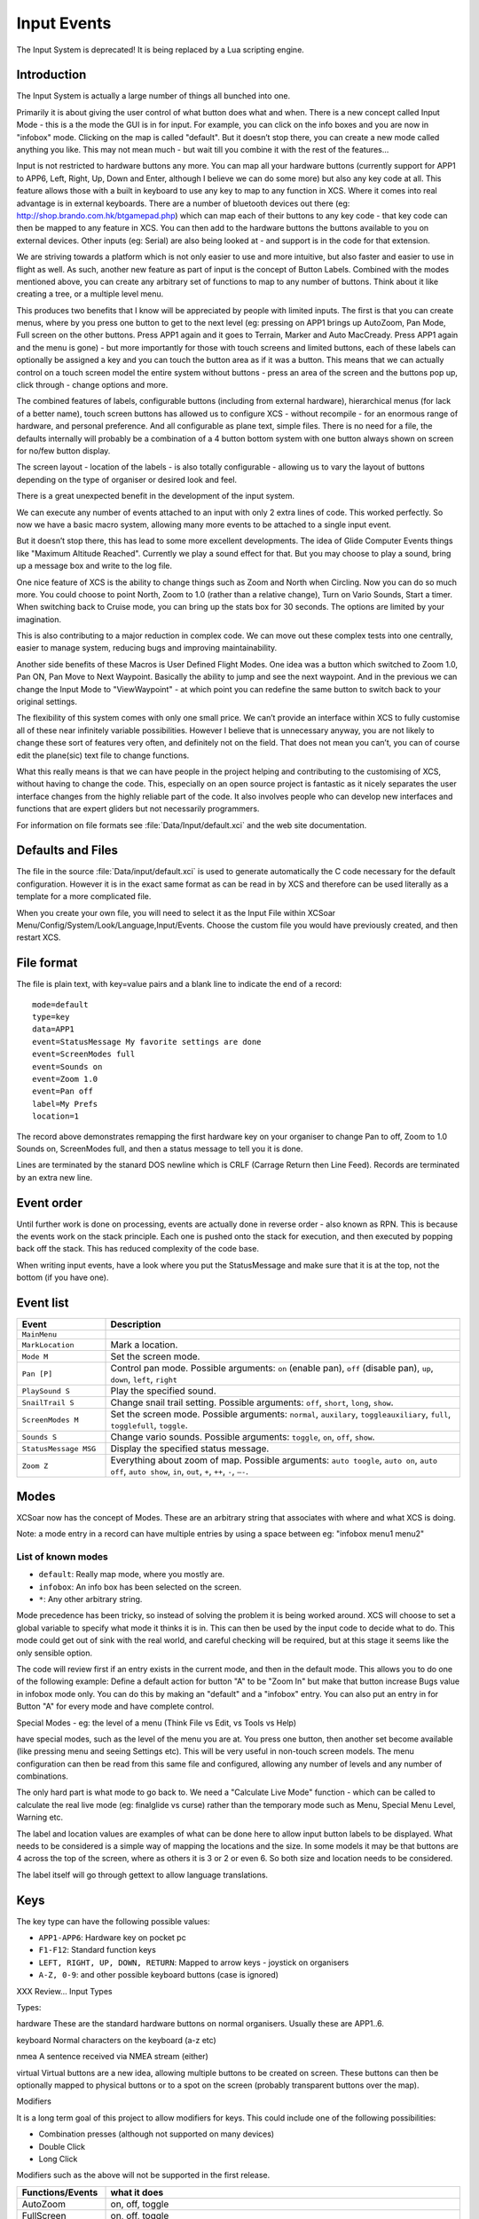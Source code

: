 Input Events
============

The Input System is deprecated! It is being replaced by a Lua scripting
engine.

Introduction
------------

The Input System is actually a large number of things all bunched into
one.

Primarily it is about giving the user control of what button does what
and when. There is a new concept called Input Mode - this is a the mode
the GUI is in for input. For example, you can click on the info boxes
and you are now in "infobox" mode. Clicking on the map is called
"default". But it doesn’t stop there, you can create a new mode called
anything you like. This may not mean much - but wait till you combine it
with the rest of the features...

Input is not restricted to hardware buttons any more. You can map all
your hardware buttons (currently support for APP1 to APP6, Left, Right,
Up, Down and Enter, although I believe we can do some more) but also any
key code at all. This feature allows those with a built in keyboard to
use any key to map to any function in XCS. Where it comes into real
advantage is in external keyboards. There are a number of bluetooth
devices out there (eg: http://shop.brando.com.hk/btgamepad.php) which
can map each of their buttons to any key code - that key code can then
be mapped to any feature in XCS. You can then add to the hardware
buttons the buttons available to you on external devices. Other inputs
(eg: Serial) are also being looked at - and support is in the code for
that extension.

We are striving towards a platform which is not only easier to use and
more intuitive, but also faster and easier to use in flight as well. As
such, another new feature as part of input is the concept of Button
Labels. Combined with the modes mentioned above, you can create any
arbitrary set of functions to map to any number of buttons. Think about
it like creating a tree, or a multiple level menu.

This produces two benefits that I know will be appreciated by people
with limited inputs. The first is that you can create menus, where by
you press one button to get to the next level (eg: pressing on APP1
brings up AutoZoom, Pan Mode, Full screen on the other buttons. Press
APP1 again and it goes to Terrain, Marker and Auto MacCready. Press APP1
again and the menu is gone) - but more importantly for those with touch
screens and limited buttons, each of these labels can optionally be
assigned a key and you can touch the button area as if it was a button.
This means that we can actually control on a touch screen model the
entire system without buttons - press an area of the screen and the
buttons pop up, click through - change options and more.

The combined features of labels, configurable buttons (including from
external hardware), hierarchical menus (for lack of a better name),
touch screen buttons has allowed us to configure XCS - without recompile
- for an enormous range of hardware, and personal preference. And all
configurable as plane text, simple files. There is no need for a file,
the defaults internally will probably be a combination of a 4 button
bottom system with one button always shown on screen for no/few button
display.

The screen layout - location of the labels - is also totally
configurable - allowing us to vary the layout of buttons depending on
the type of organiser or desired look and feel.

There is a great unexpected benefit in the development of the input
system.

We can execute any number of events attached to an input with only 2
extra lines of code. This worked perfectly. So now we have a basic macro
system, allowing many more events to be attached to a single input
event.

But it doesn’t stop there, this has lead to some more excellent
developments. The idea of Glide Computer Events things like "Maximum
Altitude Reached". Currently we play a sound effect for that. But you
may choose to play a sound, bring up a message box and write to the log
file.

One nice feature of XCS is the ability to change things such as Zoom and
North when Circling. Now you can do so much more. You could choose to
point North, Zoom to 1.0 (rather than a relative change), Turn on Vario
Sounds, Start a timer. When switching back to Cruise mode, you can bring
up the stats box for 30 seconds. The options are limited by your
imagination.

This is also contributing to a major reduction in complex code. We can
move out these complex tests into one centrally, easier to manage
system, reducing bugs and improving maintainability.

Another side benefits of these Macros is User Defined Flight Modes. One
idea was a button which switched to Zoom 1.0, Pan ON, Pan Move to Next
Waypoint. Basically the ability to jump and see the next waypoint. And
in the previous we can change the Input Mode to "ViewWaypoint" - at
which point you can redefine the same button to switch back to your
original settings.

The flexibility of this system comes with only one small price. We can’t
provide an interface within XCS to fully customise all of these near
infinitely variable possibilities. However I believe that is unnecessary
anyway, you are not likely to change these sort of features very often,
and definitely not on the field. That does not mean you can’t, you can
of course edit the plane(sic) text file to change functions.

What this really means is that we can have people in the project helping
and contributing to the customising of XCS, without having to change the
code. This, especially on an open source project is fantastic as it
nicely separates the user interface changes from the highly reliable
part of the code. It also involves people who can develop new interfaces
and functions that are expert gliders but not necessarily programmers.

For information on file formats see :file:`Data/Input/default.xci` and
the web site documentation.

Defaults and Files
------------------

The file in the source :file:`Data/input/default.xci` is used to
generate automatically the C code necessary for the default
configuration. However it is in the exact same format as can be read
in by XCS and therefore can be used literally as a template for a more
complicated file.

When you create your own file, you will need to select it as the Input
File within XCSoar Menu/Config/System/Look/Language,Input/Events. Choose
the custom file you would have previously created, and then restart XCS.

File format
-----------

The file is plain text, with key=value pairs and a blank line to
indicate the end of a record::

 mode=default
 type=key
 data=APP1
 event=StatusMessage My favorite settings are done
 event=ScreenModes full
 event=Sounds on
 event=Zoom 1.0
 event=Pan off
 label=My Prefs
 location=1

The record above demonstrates remapping the first hardware key on your
organiser to change Pan to off, Zoom to 1.0 Sounds on, ScreenModes full,
and then a status message to tell you it is done.

Lines are terminated by the stanard DOS newline which is CRLF (Carrage
Return then Line Feed). Records are terminated by an extra new line.

Event order
-----------

Until further work is done on processing, events are actually done in
reverse order - also known as RPN. This is because the events work on
the stack principle. Each one is pushed onto the stack for execution,
and then executed by popping back off the stack. This has reduced
complexity of the code base.

When writing input events, have a look where you put the StatusMessage
and make sure that it is at the top, not the bottom (if you have one).

Event list
----------

.. list-table::
 :widths: 20 80
 :header-rows: 1

 * - Event
   - Description
 * - ``MainMenu``
   -
 * - ``MarkLocation``
   - Mark a location.
 * - ``Mode M``
   - Set the screen mode.
 * - ``Pan [P]``
   - Control pan mode. Possible arguments: ``on`` (enable pan),
     ``off`` (disable pan), ``up``, ``down``, ``left``, ``right``
 * - ``PlaySound S``
   - Play the specified sound.
 * - ``SnailTrail S``
   - Change snail trail setting. Possible arguments: ``off``,
     ``short``, ``long``, ``show``.
 * - ``ScreenModes M``
   - Set the screen mode. Possible arguments: ``normal``, ``auxilary``,
     ``toggleauxiliary``, ``full``, ``togglefull``, ``toggle``.
 * - ``Sounds S``
   - Change vario sounds. Possible arguments: ``toggle``, ``on``,
     ``off``, ``show``.
 * - ``StatusMessage MSG``
   - Display the specified status message.
 * - ``Zoom Z``
   - Everything about zoom of map. Possible arguments: ``auto
     toogle``, ``auto on``, ``auto off``, ``auto show``, ``in``,
     ``out``, ``+``, ``++``, ``-``, ``–-``.

Modes
-----

XCSoar now has the concept of Modes. These are an arbitrary string that
associates with where and what XCS is doing.

Note: a mode entry in a record can have multiple entries by using a
space between eg: "infobox menu1 menu2"

List of known modes
~~~~~~~~~~~~~~~~~~~

- ``default``: Really map mode, where you mostly are.
- ``infobox``: An info box has been selected on the screen.
- ``*``: Any other arbitrary string.

Mode precedence has been tricky, so instead of solving the problem it is
being worked around. XCS will choose to set a global variable to specify
what mode it thinks it is in. This can then be used by the input code to
decide what to do. This mode could get out of sink with the real world,
and careful checking will be required, but at this stage it seems like
the only sensible option.

The code will review first if an entry exists in the current mode, and
then in the default mode. This allows you to do one of the following
example: Define a default action for button "A" to be "Zoom In" but make
that button increase Bugs value in infobox mode only. You can do this by
making an "default" and a "infobox" entry. You can also put an entry in
for Button "A" for every mode and have complete control.

Special Modes - eg: the level of a menu (Think File vs Edit, vs Tools vs
Help)

have special modes, such as the level of the menu you are at. You press
one button, then another set become available (like pressing menu and
seeing Settings etc). This will be very useful in non-touch screen
models. The menu configuration can then be read from this same file and
configured, allowing any number of levels and any number of
combinations.

The only hard part is what mode to go back to. We need a "Calculate Live
Mode" function - which can be called to calculate the real live mode
(eg: finalglide vs curse) rather than the temporary mode such as Menu,
Special Menu Level, Warning etc.

The label and location values are examples of what can be done here to
allow input button labels to be displayed. What needs to be considered
is a simple way of mapping the locations and the size. In some models it
may be that buttons are 4 across the top of the screen, where as others
it is 3 or 2 or even 6. So both size and location needs to be
considered.

The label itself will go through gettext to allow language translations.

Keys
----

The key type can have the following possible values:

- ``APP1-APP6``: Hardware key on pocket pc
- ``F1-F12``: Standard function keys
- ``LEFT, RIGHT, UP, DOWN, RETURN``: Mapped to arrow keys - joystick
  on organisers
- ``A-Z, 0-9``: and other possible keyboard buttons (case is ignored)

XXX Review... Input Types

Types:

hardware These are the standard hardware buttons on normal organisers.
Usually these are APP1..6.

keyboard Normal characters on the keyboard (a-z etc)

nmea A sentence received via NMEA stream (either)

virtual Virtual buttons are a new idea, allowing multiple buttons to be
created on screen. These buttons can then be optionally mapped to
physical buttons or to a spot on the screen (probably transparent
buttons over the map).

Modifiers

It is a long term goal of this project to allow modifiers for keys. This
could include one of the following possibilities:

-  Combination presses (although not supported on many devices)

-  Double Click

-  Long Click

Modifiers such as the above will not be supported in the first release.

.. list-table::
 :widths: 20 80
 :header-rows: 1

 * - Functions/Events
   - what it does
 * - AutoZoom
   - on, off, toggle
 * - FullScreen
   - on, off, toggle
 * - SnailTrail
   - on, off, long, toggle
 * - VarioSound
   - on, off
 * - Marker
   - optional text to add
 * - MenuButton
   - on, off, toggle
 * - Menu
   - open, close, toggle
 * - MenuEntry
   - task, b+b, abortresume, abore, resume, pressure logger, settings, status, analysis,
     exit, cancel

     NOTE: Some of the above may be separate functions
 * - Settings
   - (each setting, bring up to that point)
 * - Bugs
   - add, subtract, 0-100
 * - Ballast
   - add, subtract, 0-100
 * - Zoom
   - add, subtract, 0-nn (set value)
 * - Wind
   - up, down, 0-nn (set value, left, right, "n","ne","e","se","s","sw","w","nw"...
 * - MacCready
   - add, subtract, 0-nn (set value)
 * - WaypointNext
   - "String" to specific waypoint eg: WayPointNext "home"
 * - WayPoint???
   - "reverse" -
     reverse, from last passed back to start (ie: from here to home) "drop
     next" - drop the next "restore" - restore all - from start of flight but
     XXX This needs more thought flight "startstop", "start", "stop",
     "release" Start/Stop of flight - Can be automatic, but pressing will
     override automatic part.
 * - release
   - marks the point of release from tow

Glide Computer Events
---------------------

These are automatically triggered events. They work in exactly the same
way, but instead of the user pressing a key, the glide computer triggers
the events.

A simple example is moving from Cruise to Climb mode. We want to zoom
in, change our track up to north up and switch to full screen. You may
also choose to drop a marker with the words "entered thermal". The
choicese are up to your imaginations - the GCE (Glide Computer Events)
allow you to control what happens.

These are represented as ``type=gce`` and ``data=*`` - as listed
below.

``COMMPORT_RESTART``
   The comm port is restarted.

``FLIGHTMODE_CLIMB``
   The flight mode has switched to "climb".

``FLIGHTMODE_CRUISE``
   The flight mode has switched to "cruise".

``FLIGHTMODE_FINALGLIDE``
   The flight mode has switched to "final glide".

``GPS_CONNECTION_WAIT``
   Waiting for the GPS connection.

``GPS_FIX_WAIT``
   Waiting for a valid GPS fix.

``HEIGHT_MAX``
   Maximum height reached for this trip.

``LANDING``
   You are at landing.

``STARTUP_REAL``
   First message - this happens at startup of the real XCS.

``STARTUP_SIMULATOR``
   Startup first message. This happens during simulator mode.

``TAKEOFF``
   You have taken off.

``AIRSPACE_NEAR``
   The aircraft has approached an airspace for which warnings are
   enabled.

``AIRSPACE_ENTER``
   The aircraft has entered an airspace for which warnings are
   enabled.
